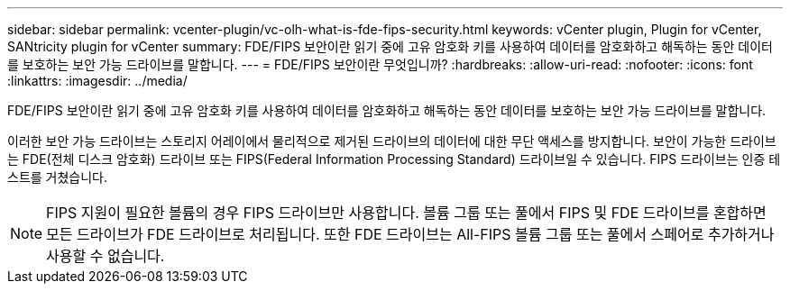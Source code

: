 ---
sidebar: sidebar 
permalink: vcenter-plugin/vc-olh-what-is-fde-fips-security.html 
keywords: vCenter plugin, Plugin for vCenter, SANtricity plugin for vCenter 
summary: FDE/FIPS 보안이란 읽기 중에 고유 암호화 키를 사용하여 데이터를 암호화하고 해독하는 동안 데이터를 보호하는 보안 가능 드라이브를 말합니다. 
---
= FDE/FIPS 보안이란 무엇입니까?
:hardbreaks:
:allow-uri-read: 
:nofooter: 
:icons: font
:linkattrs: 
:imagesdir: ../media/


[role="lead"]
FDE/FIPS 보안이란 읽기 중에 고유 암호화 키를 사용하여 데이터를 암호화하고 해독하는 동안 데이터를 보호하는 보안 가능 드라이브를 말합니다.

이러한 보안 가능 드라이브는 스토리지 어레이에서 물리적으로 제거된 드라이브의 데이터에 대한 무단 액세스를 방지합니다. 보안이 가능한 드라이브는 FDE(전체 디스크 암호화) 드라이브 또는 FIPS(Federal Information Processing Standard) 드라이브일 수 있습니다. FIPS 드라이브는 인증 테스트를 거쳤습니다.


NOTE: FIPS 지원이 필요한 볼륨의 경우 FIPS 드라이브만 사용합니다. 볼륨 그룹 또는 풀에서 FIPS 및 FDE 드라이브를 혼합하면 모든 드라이브가 FDE 드라이브로 처리됩니다. 또한 FDE 드라이브는 All-FIPS 볼륨 그룹 또는 풀에서 스페어로 추가하거나 사용할 수 없습니다.
